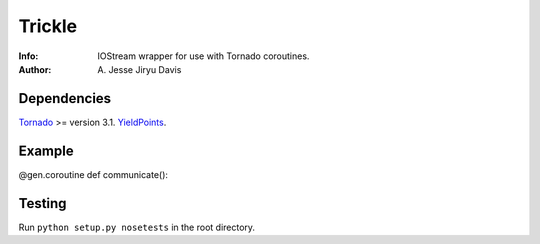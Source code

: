 ===========
Trickle
===========

:Info: IOStream wrapper for use with Tornado coroutines.
:Author: A\. Jesse Jiryu Davis

Dependencies
============
Tornado_ >= version 3.1.
YieldPoints_.

.. _Tornado: http://www.tornadoweb.org/
.. _YieldPoints: http://yieldpoints.rtfd.org/

Example
=======

.. code-block:: python

@gen.coroutine
def communicate():


Testing
=======

Run ``python setup.py nosetests`` in the root directory.
